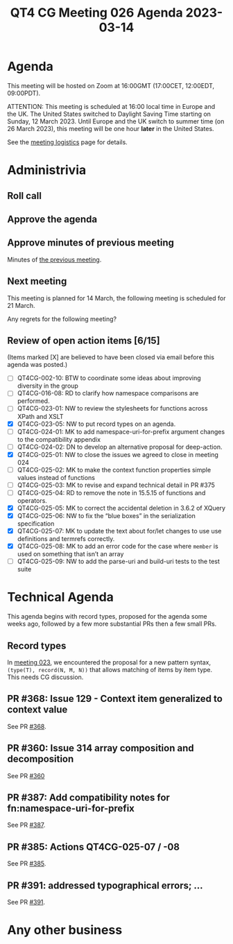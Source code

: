 :PROPERTIES:
:ID:       16D9F91C-8E95-4781-B646-72E5969BAE91
:END:
#+title: QT4 CG Meeting 026 Agenda 2023-03-14
#+author: Norm Tovey-Walsh
#+filetags: :qt4cg:
#+options: html-style:nil h:6 toc:nil
#+html_head: <link rel="stylesheet" type="text/css" href="/meeting/css/htmlize.css"/>
#+html_head: <link rel="stylesheet" type="text/css" href="../../../css/style.css"/>
#+html_head: <link rel="shortcut icon" href="/img/QT4-64.png" />
#+html_head: <link rel="apple-touch-icon" sizes="64x64" href="/img/QT4-64.png" type="image/png" />
#+html_head: <link rel="apple-touch-icon" sizes="76x76" href="/img/QT4-76.png" type="image/png" />
#+html_head: <link rel="apple-touch-icon" sizes="120x120" href="/img/QT4-120.png" type="image/png" />
#+html_head: <link rel="apple-touch-icon" sizes="152x152" href="/img/QT4-152.png" type="image/png" />
#+options: author:nil email:nil creator:nil timestamp:nil
#+startup: showall

* Agenda
:PROPERTIES:
:unnumbered: t
:CUSTOM_ID: agenda
:END:

This meeting will be hosted on Zoom at 16:00GMT (17:00CET, 12:00EDT, 09:00PDT).

ATTENTION: This meeting is scheduled at 16:00 local time in Europe and the UK.
The United States switched to Daylight Saving Time starting on Sunday,
12 March 2023. Until Europe and the UK switch to summer time (on 26
March 2023), this meeting will be one hour *later* in the United
States.

See the [[https://qt4cg.org/meeting/logistics.html][meeting logistics]] page for details.

* Administrivia
:PROPERTIES:
:CUSTOM_ID: administrivia
:END:

** Roll call
:PROPERTIES:
:CUSTOM_ID: roll-call
:END:

** Approve the agenda
:PROPERTIES:
:CUSTOM_ID: accept-agenda
:END:

** Approve minutes of previous meeting
:PROPERTIES:
:CUSTOM_ID: approve-minutes
:END:

Minutes of [[../../minutes/2023/03-07.html][the previous meeting]].

** Next meeting
:PROPERTIES:
:CUSTOM_ID: next-meeting
:END:

This meeting is planned for
14 March,
the following meeting is scheduled for
21 March.

Any regrets for the following meeting?

** Review of open action items [6/15]
:PROPERTIES:
:CUSTOM_ID: open-actions
:END:

(Items marked [X] are believed to have been closed via email before
this agenda was posted.)

+ [ ] QT4CG-002-10: BTW to coordinate some ideas about improving diversity in the group
+ [ ] QT4CG-016-08: RD to clarify how namespace comparisons are performed.
+ [ ] QT4CG-023-01: NW to review the stylesheets for functions across XPath and XSLT
+ [X] QT4CG-023-05: NW to put record types on an agenda.
+ [ ] QT4CG-024-01: MK to add namespace-uri-for-prefix argument changes to the compatibility appendix
+ [ ] QT4CG-024-02: DN to develop an alternative proposal for deep-action.
+ [X] QT4CG-025-01: NW to close the issues we agreed to close in meeting 024
+ [ ] QT4CG-025-02: MK to make the context function properties simple values instead of functions
+ [ ] QT4CG-025-03: MK to revise and expand technical detail in PR #375
+ [ ] QT4CG-025-04: RD to remove the note in 15.5.15 of functions and operators.
+ [X] QT4CG-025-05: MK to correct the accidental deletion in 3.6.2 of XQuery
+ [X] QT4CG-025-06: NW to fix the “blue boxes” in the serialization specification
+ [X] QT4CG-025-07: MK to update the text about for/let changes to use use definitions and termrefs correctly.
+ [X] QT4CG-025-08: MK to add an error code for the case where =member= is used on something that isn’t an array
+ [ ] QT4CG-025-09: NW to add the parse-uri and build-uri tests to the test suite

* Technical Agenda
:PROPERTIES:
:CUSTOM_ID: technical-agenda
:END:

This agenda begins with record types, proposed for the agenda some
weeks ago, followed by a few more substantial PRs then a few small PRs.

** Record types
:PROPERTIES:
:CUSTOM_ID: h-29A87C61-D673-4C02-AF2C-DC56FD7B0F9F
:END:

In [[https://qt4cg.org/meeting/minutes/2023/02-21.html#h-5ACE0622-A613-4026-9074-C7492E84CC15][meeting 023]], we encountered the proposal for a new pattern syntax,
~(type(T), record(N, M, N))~ that allows matching of items by item type.
This needs CG discussion.

** PR #368: Issue 129 - Context item generalized to context value
:PROPERTIES:
:CUSTOM_ID: h-29972C1F-44ED-4967-A11B-87E12F9B9123
:END:

See PR [[https://qt4cg.org/dashboard/#pr-368][#368]].

** PR #360: Issue 314 array composition and decomposition
:PROPERTIES:
:CUSTOM_ID: h-6315DE9C-ACA9-43A8-8380-8F63EC6AF78F
:END:

See PR [[https://qt4cg.org/dashboard/#pr-360][#360]]

** PR #387: Add compatibility notes for fn:namespace-uri-for-prefix 
:PROPERTIES:
:CUSTOM_ID: h-8A6DEAFA-1767-4AD5-863B-356CA5C3296B
:END:

See PR [[https://qt4cg.org/dashboard/#pr-387][#387]].

** PR #385: Actions QT4CG-025-07 / -08
:PROPERTIES:
:CUSTOM_ID: h-BF46187E-C2F8-482F-955F-BEA03C033446
:END:

See PR [[https://qt4cg.org/dashboard/#pr-385][#385]].

** PR #391: addressed typographical errors; …
:PROPERTIES:
:CUSTOM_ID: h-6040B099-6618-487B-9299-6C7E9BB92AB9
:END:

See PR [[https://qt4cg.org/dashboard/#pr-391][#391]].

* Any other business
:PROPERTIES:
:CUSTOM_ID: any-other-business
:END:


